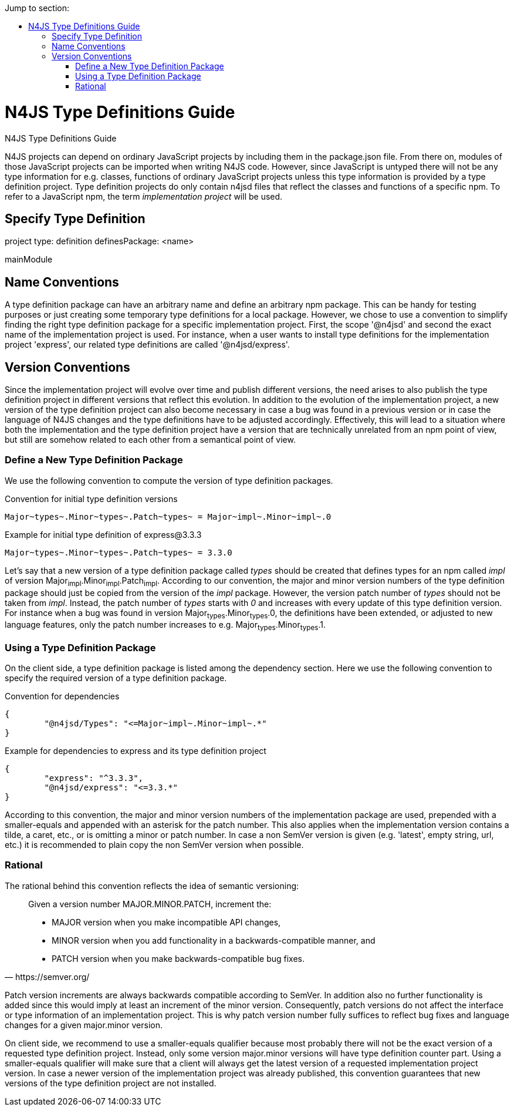 ////
Copyright (c) 2016 NumberFour AG.
All rights reserved. This program and the accompanying materials
are made available under the terms of the Eclipse Public License v1.0
which accompanies this distribution, and is available at
http://www.eclipse.org/legal/epl-v10.html

Contributors:
  NumberFour AG - Initial API and implementation
////

:toc: right
:toc-title: Jump to section:
:commandkey: &#8984;


.N4JS Type Definitions Guide
= N4JS Type Definitions Guide

N4JS projects can depend on ordinary JavaScript projects by including them in the package.json file.
From there on, modules of those JavaScript projects can be imported when writing N4JS code.
However, since JavaScript is untyped there will not be any type information for e.g. classes, functions
of ordinary JavaScript projects unless this type information is provided by a type definition project.
Type definition projects do only contain n4jsd files that reflect the classes and functions of a specific npm.
To refer to a JavaScript npm, the term _implementation project_ will be used.


== Specify Type Definition

project type: definition
definesPackage: <name>

mainModule


== Name Conventions

A type definition package can have an arbitrary name and define an arbitrary npm package.
This can be handy for testing purposes or just creating some temporary type definitions for a local package.
However, we chose to use a convention to simplify finding the right type definition package for a specific implementation project.
First, the scope '@n4jsd' and second the exact name of the implementation project is used.
For instance, when a user wants to install type definitions for the implementation project 'express',
our related type definitions are called '@n4jsd/express'.


== Version Conventions


Since the implementation project will evolve over time and publish different versions, the need arises to also
publish the type definition project in different versions that reflect this evolution.
In addition to the evolution of the implementation project, a new version of the type definition project can
also become necessary in case a bug was found in a previous version or in case the language of N4JS changes
and the type definitions have to be adjusted accordingly.
Effectively, this will lead to a situation where both the implementation and the type definition project have
a version that are technically unrelated from an npm point of view, but still are somehow related to each other
from a semantical point of view.


=== Define a New Type Definition Package

We use the following convention to compute the version of type definition packages.


[source]
.Convention for initial type definition versions
Major~types~.Minor~types~.Patch~types~ = Major~impl~.Minor~impl~.0


[source]
.Example for initial type definition of express@3.3.3
Major~types~.Minor~types~.Patch~types~ = 3.3.0


Let's say that a new version of a type definition package called _types_ should be created
that defines types for an npm called _impl_ of version Major~impl~.Minor~impl~.Patch~impl~.
According to our convention, the major and minor version numbers of the type definition package
should just be copied from the version of the _impl_ package.
However, the version patch number of _types_ should not be taken from _impl_.
Instead, the patch number of _types_ starts with _0_ and increases with every update of this type definition version.
For instance when a bug was found in version Major~types~.Minor~types~.0, the definitions have been extended, or
adjusted to new language features, only the patch number increases to e.g. Major~types~.Minor~types~.1.


=== Using a Type Definition Package

On the client side, a type definition package is listed among the dependency section.
Here we use the following convention to specify the required version of a type definition package.


[source]
.Convention for dependencies
{
	"@n4jsd/Types": "<=Major~impl~.Minor~impl~.*"
}


[source]
.Example for dependencies to express and its type definition project
{
	"express": "^3.3.3",
	"@n4jsd/express": "<=3.3.*"
}


According to this convention, the major and minor version numbers of the implementation package are used,
prepended with a smaller-equals and appended with an asterisk for the patch number.
This also applies when the implementation version contains a tilde, a caret, etc., or is omitting a minor or patch number.
In case a non SemVer version is given (e.g. 'latest', empty string, url, etc.)
it is recommended to plain copy the non SemVer version when possible.


=== Rational

The rational behind this convention reflects the idea of semantic versioning:

[quote, https://semver.org/]
____
Given a version number MAJOR.MINOR.PATCH, increment the:

* MAJOR version when you make incompatible API changes,
* MINOR version when you add functionality in a backwards-compatible manner, and
* PATCH version when you make backwards-compatible bug fixes.
____


Patch version increments are always backwards compatible according to SemVer.
In addition also no further functionality is added since this would imply at least an increment of the minor version.
Consequently, patch versions do not affect the interface or type information of an implementation project.
This is why patch version number fully suffices to reflect bug fixes and language changes for a given major.minor version.

On client side, we recommend to use a smaller-equals qualifier because most probably there will not be the exact version
of a requested type definition project.
Instead, only some version major.minor versions will have type definition counter part.
Using a smaller-equals qualifier will make sure that a client will always get the latest version of a requested implementation project version.
In case a newer version of the implementation project was already published,
this convention guarantees that new versions of the type definition project are not installed.




